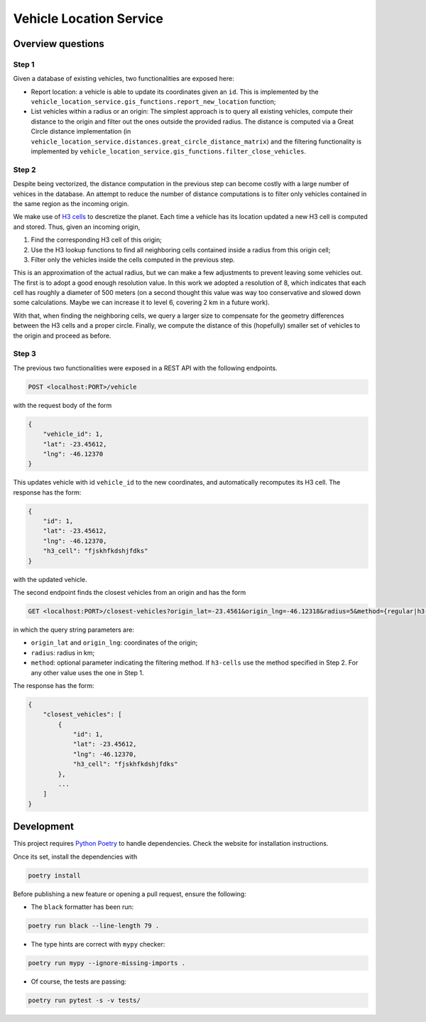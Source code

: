 ========================
Vehicle Location Service
========================

Overview questions
==================

Step 1
------

Given a database of existing vehicles, two functionalities are exposed here:

- Report location: a vehicle is able to update its coordinates given an ``id``. This is implemented by the ``vehicle_location_service.gis_functions.report_new_location`` function;
- List vehicles within a radius or an origin: The simplest approach is to query all existing vehicles, compute their distance to the origin and filter out the ones outside the provided radius. The distance is computed via a Great Circle distance implementation (in ``vehicle_location_service.distances.great_circle_distance_matrix``) and the filtering functionality is implemented by ``vehicle_location_service.gis_functions.filter_close_vehicles``.

Step 2
------

Despite being vectorized, the distance computation in the previous step can become costly with a large number of vehices in the database. An attempt to reduce the number of distance computations is to filter only vehicles contained in the same region as the incoming origin.

We make use of `H3 cells <https://h3geo.org/>`_ to descretize the planet. Each time a vehicle has its location updated a new H3 cell is computed and stored. Thus, given an incoming origin,

1. Find the corresponding H3 cell of this origin;
2. Use the H3 lookup functions to find all neighboring cells contained inside a radius from this origin cell;
3. Filter only the vehicles inside the cells computed in the previous step.

This is an approximation of the actual radius, but we can make a few adjustments to prevent leaving some vehicles out. The first is to adopt a good enough resolution value. In this work we adopted a resolution of 8, which indicates that each cell has roughly a diameter of 500 meters (on a second thought this value was way too conservative and slowed down some calculations. Maybe we can increase it to level 6, covering 2 km in a future work).

With that, when finding the neighboring cells, we query a larger size to compensate for the geometry differences between the H3 cells and a proper circle. Finally, we compute the distance of this (hopefully) smaller set of vehicles to the origin and proceed as before.

Step 3
------

The previous two functionalities were exposed in a REST API with the following endpoints.

.. code:: bash

   POST <localhost:PORT>/vehicle

with the request body of the form

.. code:: json

    {
        "vehicle_id": 1,
        "lat": -23.45612,
        "lng": -46.12370
    }

This updates vehicle with id ``vehicle_id`` to the new coordinates, and automatically recomputes its H3 cell. The response has the form:


.. code:: json

    {
        "id": 1,
        "lat": -23.45612,
        "lng": -46.12370,
        "h3_cell": "fjskhfkdshjfdks"
    }


with the updated vehicle.


The second endpoint finds the closest vehicles from an origin and has the form

.. code:: bash

   GET <localhost:PORT>/closest-vehicles?origin_lat=-23.4561&origin_lng=-46.12318&radius=5&method={regular|h3-cells}


in which the query string parameters are:

- ``origin_lat`` and ``origin_lng``: coordinates of the origin;
- ``radius``: radius in km;
- ``method``: optional parameter indicating the filtering method. If ``h3-cells`` use the method specified in Step 2. For any other value uses the one in Step 1.


The response has the form:

.. code:: json

    {
        "closest_vehicles": [
            {
                "id": 1,
                "lat": -23.45612,
                "lng": -46.12370,
                "h3_cell": "fjskhfkdshjfdks"
            },
            ...
        ]
    }


Development
===========

This project requires `Python Poetry <https://python-poetry.org/>`_ to handle dependencies. Check the website for installation instructions.

Once its set, install the dependencies with

.. code:: bash

    poetry install

Before publishing a new feature or opening a pull request, ensure the following:

- The ``black`` formatter has been run:

.. code:: bash

   poetry run black --line-length 79 .


- The type hints are correct with ``mypy`` checker:

.. code:: bash

   poetry run mypy --ignore-missing-imports .


- Of course, the tests are passing:

.. code:: bash

   poetry run pytest -s -v tests/
